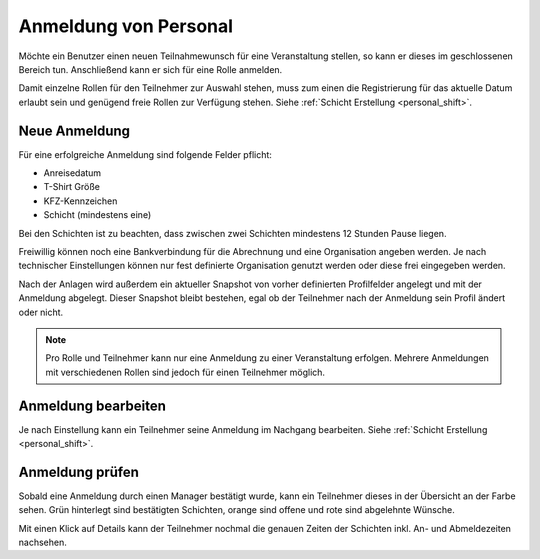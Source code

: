 Anmeldung von Personal
======================

Möchte ein Benutzer einen neuen Teilnahmewunsch für eine Veranstaltung stellen, so kann er dieses im geschlossenen Bereich tun. Anschließend kann er sich für eine Rolle anmelden.

Damit einzelne Rollen für den Teilnehmer zur Auswahl stehen, muss zum einen die Registrierung für das aktuelle Datum erlaubt sein und genügend freie Rollen zur Verfügung stehen. Siehe  :ref:`Schicht Erstellung <personal_shift>`.

Neue Anmeldung
--------------

Für eine erfolgreiche Anmeldung sind folgende Felder pflicht:

- Anreisedatum
- T-Shirt Größe
- KFZ-Kennzeichen
- Schicht (mindestens eine)

Bei den Schichten ist zu beachten, dass zwischen zwei Schichten mindestens 12 Stunden Pause liegen.

Freiwillig können noch eine Bankverbindung für die Abrechnung und eine Organisation angeben werden. Je nach technischer Einstellungen können nur fest definierte Organisation genutzt werden oder diese frei eingegeben werden.

Nach der Anlagen wird außerdem ein aktueller Snapshot von vorher definierten Profilfelder angelegt und mit der Anmeldung abgelegt. Dieser Snapshot bleibt bestehen, egal ob der Teilnehmer nach der Anmeldung sein Profil ändert oder nicht.

.. note::

    Pro Rolle und Teilnehmer kann nur eine Anmeldung zu einer Veranstaltung erfolgen. Mehrere Anmeldungen mit verschiedenen Rollen sind jedoch für einen Teilnehmer möglich.

Anmeldung bearbeiten
--------------------

Je nach Einstellung kann ein Teilnehmer seine Anmeldung im Nachgang bearbeiten. Siehe  :ref:`Schicht Erstellung <personal_shift>`.

Anmeldung prüfen
----------------

Sobald eine Anmeldung durch einen Manager bestätigt wurde, kann ein Teilnehmer dieses in der Übersicht an der Farbe sehen. Grün hinterlegt sind bestätigten Schichten, orange sind offene und rote sind abgelehnte Wünsche.

.. image:: ../images/application_overview.png

Mit einen Klick auf Details kann der Teilnehmer nochmal die genauen Zeiten der Schichten inkl. An- und Abmeldezeiten nachsehen.
